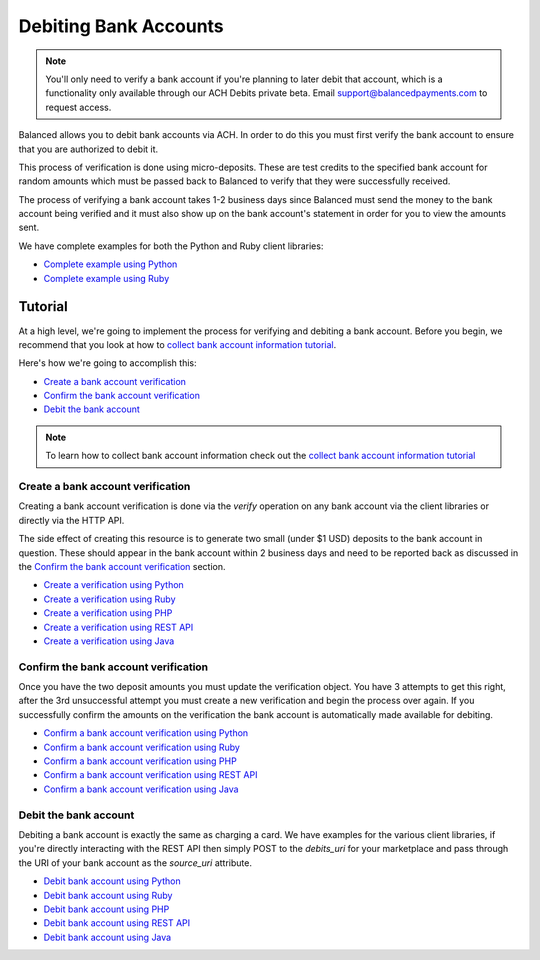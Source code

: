 .. _bank_account_debits:

Debiting Bank Accounts
======================

.. note::
   :class: alert alert-info

   You'll only need to verify a bank account if you're planning to later debit
   that account, which is a functionality only available through our ACH
   Debits private beta. Email support@balancedpayments.com to request access.

Balanced allows you to debit bank accounts via ACH. In order to do this you
must first verify the bank account to ensure that you are authorized to debit
it.

This process of verification is done using micro-deposits. These are test
credits to the specified bank account for random amounts which must be passed
back to Balanced to verify that they were successfully received.

The process of verifying a bank account takes 1-2 business days since Balanced
must send the money to the bank account being verified and it must also show up
on the bank account's statement in order for you to view the amounts sent.

We have complete examples for both the Python and Ruby client libraries:

- `Complete example using Python`_
- `Complete example using Ruby`_

Tutorial
--------

At a high level, we're going to implement the process for verifying and
debiting a bank account. Before you begin, we recommend that you look at how
to `collect bank account information tutorial`_.

Here's how we're going to accomplish this:

- `Create a bank account verification`_
- `Confirm the bank account verification`_
- `Debit the bank account`_

.. note::
   :class: alert alert-info

   To learn how to collect bank account information check out the
   `collect bank account information tutorial`_


Create a bank account verification
~~~~~~~~~~~~~~~~~~~~~~~~~~~~~~~~~~

Creating a bank account verification is done via the `verify` operation on any
bank account via the client libraries or directly via the HTTP API.

The side effect of creating this resource is to generate two small
(under $1 USD) deposits to the bank account in question. These should appear in
the bank account within 2 business days and need to be reported back as
discussed in the `Confirm the bank account verification`_ section.

- `Create a verification using Python`_
- `Create a verification using Ruby`_
- `Create a verification using PHP`_
- `Create a verification using REST API`_
- `Create a verification using Java`_


Confirm the bank account verification
~~~~~~~~~~~~~~~~~~~~~~~~~~~~~~~~~~~~~

Once you have the two deposit amounts you must update the verification object.
You have 3 attempts to get this right, after the 3rd unsuccessful attempt you
must create a new verification and begin the process over again. If you
successfully confirm the amounts on the verification the bank account is
automatically made available for debiting.

- `Confirm a bank account verification using Python`_
- `Confirm a bank account verification using Ruby`_
- `Confirm a bank account verification using PHP`_
- `Confirm a bank account verification using REST API`_
- `Confirm a bank account verification using Java`_


Debit the bank account
~~~~~~~~~~~~~~~~~~~~~~

Debiting a bank account is exactly the same as charging a card. We have
examples for the various client libraries, if you're directly interacting with
the REST API then simply POST to the `debits_uri` for your marketplace and pass
through the URI of your bank account as the `source_uri` attribute.

- `Debit bank account using Python`_
- `Debit bank account using Ruby`_
- `Debit bank account using PHP`_
- `Debit bank account using REST API`_
- `Debit bank account using Java`_



.. _collect bank account information tutorial: https://docs.balancedpayments.com/overview?language=bash#id2

.. _Create a verification using Python: https://docs.balancedpayments.com/api?language=python#verifying-a-bank-account
.. _Create a verification using Ruby: https://docs.balancedpayments.com/api?language=ruby#verifying-a-bank-account
.. _Create a verification using PHP: https://docs.balancedpayments.com/api?language=php#verifying-a-bank-account
.. _Create a verification using Java: https://docs.balancedpayments.com/api?language=java#verifying-a-bank-account
.. _Create a verification using REST API: https://docs.balancedpayments.com/api?language=bash#verifying-a-bank-account

.. _Debit bank account using Python: https://docs.balancedpayments.com/api?language=python#create-a-new-debit
.. _Debit bank account using Ruby: https://docs.balancedpayments.com/api?language=ruby#create-a-new-debit
.. _Debit bank account using PHP: https://docs.balancedpayments.com/api?language=php#create-a-new-debit
.. _Debit bank account using Java: https://docs.balancedpayments.com/api?language=java#create-a-new-debit
.. _Debit bank account using REST API: https://docs.balancedpayments.com/api?language=bash#create-a-new-debit

.. _Confirm a bank account verification using Python: https://docs.balancedpayments.com/api?language=python#confirm-a-bank-account-verification
.. _Confirm a bank account verification using Ruby: https://docs.balancedpayments.com/api?language=ruby#confirm-a-bank-account-verification
.. _Confirm a bank account verification using PHP: https://docs.balancedpayments.com/api?language=php#confirm-a-bank-account-verification
.. _Confirm a bank account verification using Java: https://docs.balancedpayments.com/api?language=java#confirm-a-bank-account-verification
.. _Confirm a bank account verification using REST API: https://docs.balancedpayments.com/api?language=bash#confirm-a-bank-account-verification

.. _Complete example using Python: https://github.com/balanced/balanced-python/blob/master/examples/bank_account_debits.py
.. _Complete example using Ruby: https://github.com/balanced/balanced-ruby/blob/master/examples/bank_account_debits.rb
